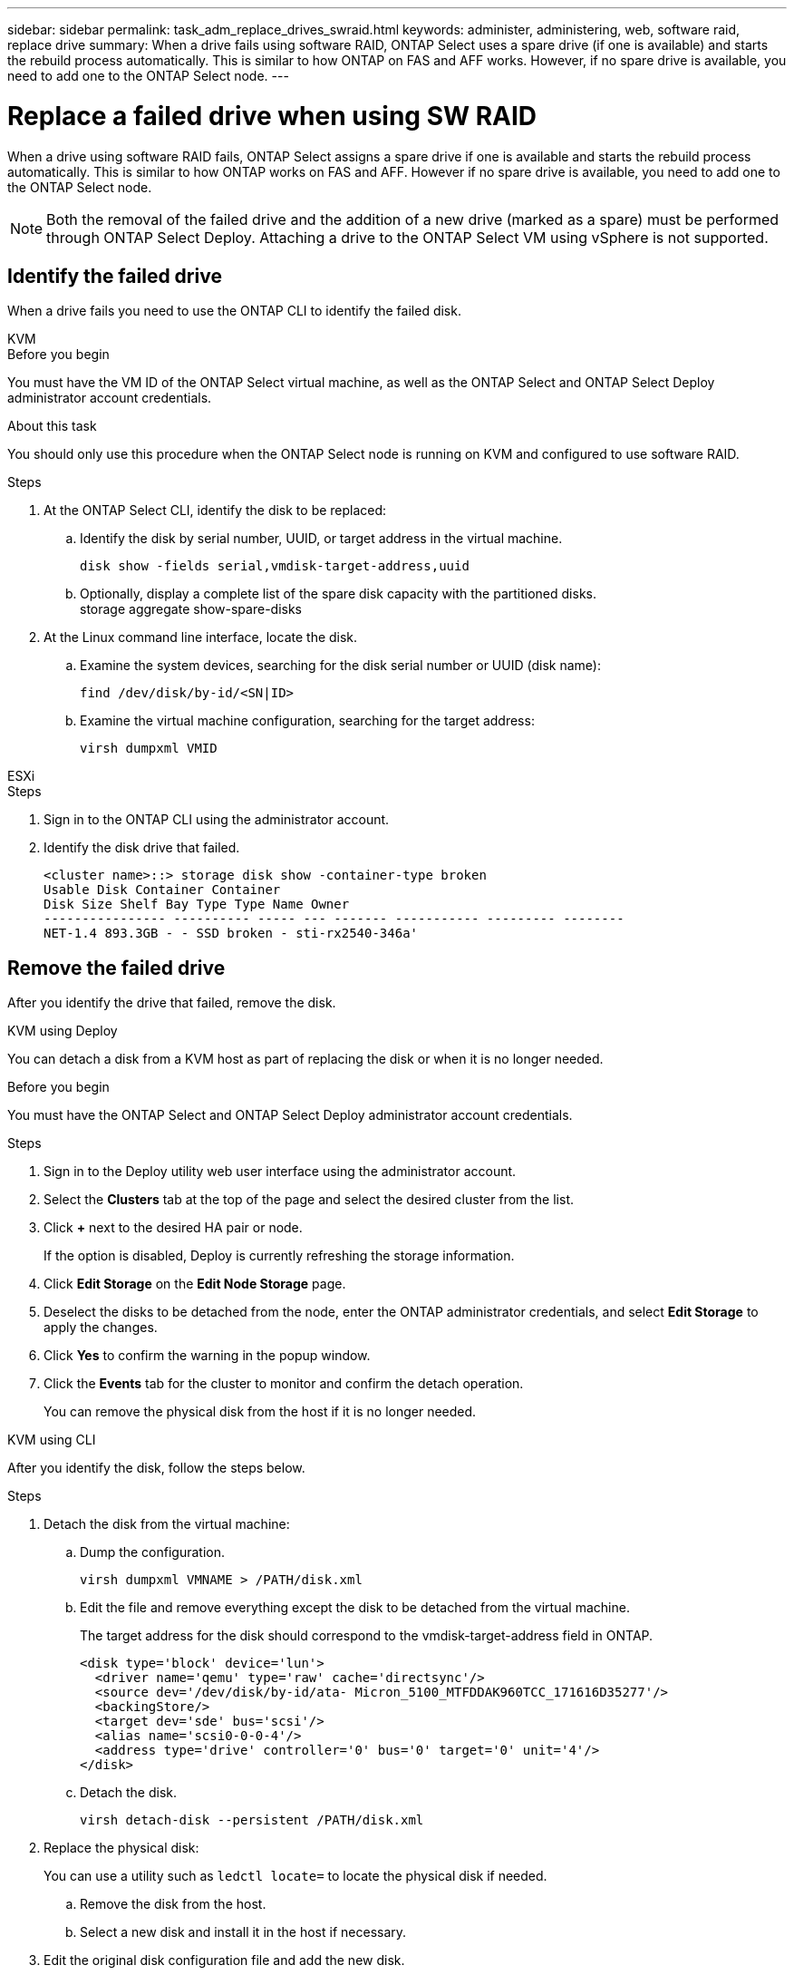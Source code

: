 ---
sidebar: sidebar
permalink: task_adm_replace_drives_swraid.html
keywords: administer, administering, web, software raid, replace drive
summary: When a drive fails using software RAID, ONTAP Select uses a spare drive (if one is available) and starts the rebuild process automatically. This is similar to how ONTAP on FAS and AFF works. However, if no spare drive is available, you need to add one to the ONTAP Select node.
---

= Replace a failed drive when using SW RAID
:hardbreaks:
:nofooter:
:icons: font
:linkattrs:
:imagesdir: ./media/

[.lead]
When a drive using software RAID fails, ONTAP Select assigns a spare drive if one is available and starts the rebuild process automatically. This is similar to how ONTAP works on FAS and AFF. However if no spare drive is available, you need to add one to the ONTAP Select node.

[NOTE]
Both the removal of the failed drive and the addition of a new drive (marked as a spare) must be performed through ONTAP Select Deploy. Attaching a drive to the ONTAP Select VM using vSphere is not supported.

== Identify the failed drive

When a drive fails you need to use the ONTAP CLI to identify the failed disk.

[role="tabbed-block"]
====

.KVM
--
.Before you begin
You must have the VM ID of the ONTAP Select virtual machine, as well as the ONTAP Select and ONTAP Select Deploy administrator account credentials.

.About this task
You should only use this procedure when the ONTAP Select node is running on KVM and configured to use software RAID.

.Steps
. At the ONTAP Select CLI, identify the disk to be replaced:
.. Identify the disk by serial number, UUID, or target address in the virtual machine. 
+
----
disk show -fields serial,vmdisk-target-address,uuid
----

.. Optionally, display a complete list of the spare disk capacity with the partitioned disks.
storage aggregate show-spare-disks
. At the Linux command line interface, locate the disk.
.. Examine the system devices, searching for the disk serial number or UUID (disk name):
+
----
find /dev/disk/by-id/<SN|ID>
----

.. Examine the virtual machine configuration, searching for the target address:
+
----
virsh dumpxml VMID
----
--

.ESXi
--
.Steps
. Sign in to the ONTAP CLI using the administrator account.

. Identify the disk drive that failed.
+
----
<cluster name>::> storage disk show -container-type broken
Usable Disk Container Container
Disk Size Shelf Bay Type Type Name Owner
---------------- ---------- ----- --- ------- ----------- --------- --------
NET-1.4 893.3GB - - SSD broken - sti-rx2540-346a'
----
--
====

== Remove the failed drive

After you identify the drive that failed, remove the disk.

[role="tabbed-block"]
====

.KVM using Deploy
--
You can detach a disk from a KVM host as part of replacing the disk or when it is no longer needed.

.Before you begin
You must have the ONTAP Select and ONTAP Select Deploy administrator account credentials.

.Steps
. Sign in to the Deploy utility web user interface using the administrator account.
. Select the *Clusters* tab at the top of the page and select the desired cluster from the list.
. Click *+* next to the desired HA pair or node.
+
If the option is disabled, Deploy is currently refreshing the storage information.

. Click *Edit Storage* on the *Edit Node Storage* page.
. Deselect the disks to be detached from the node, enter the ONTAP administrator credentials, and select *Edit Storage* to apply the changes.
. Click *Yes* to confirm the warning in the popup window.
. Click the *Events* tab for the cluster to monitor and confirm the detach operation.
+
You can remove the physical disk from the host if it is no longer needed.
--

.KVM using CLI
--
After you identify the disk, follow the steps below.

.Steps
. Detach the disk from the virtual machine:
.. Dump the configuration.
+
----
virsh dumpxml VMNAME > /PATH/disk.xml
----

.. Edit the file and remove everything except the disk to be detached from the virtual machine.
+
The target address for the disk should correspond to the vmdisk-target-address field in ONTAP.
+
----
<disk type='block' device='lun'>
  <driver name='qemu' type='raw' cache='directsync'/>
  <source dev='/dev/disk/by-id/ata- Micron_5100_MTFDDAK960TCC_171616D35277'/>
  <backingStore/>
  <target dev='sde' bus='scsi'/>
  <alias name='scsi0-0-0-4'/>
  <address type='drive' controller='0' bus='0' target='0' unit='4'/>
</disk>
----

.. Detach the disk.
+
----
virsh detach-disk --persistent /PATH/disk.xml
----

. Replace the physical disk:
+
You can use a utility such as `ledctl locate=` to locate the physical disk if needed.

.. Remove the disk from the host.
.. Select a new disk and install it in the host if necessary.
. Edit the original disk configuration file and add the new disk.
+
You should update the disk path and any other configuration information as needed.
+
----
<disk type='block' device='lun'>
  <driver name='qemu' type='raw' cache='directsync'/>
  <source dev='/dev/disk/by-id/ata-Micron_5100_MTFDDAK960TCC_171616D35277'/>
  <backingStore/>
  <target dev='sde' bus='scsi'/>
  <alias name='scsi0-0-0-4'/>
  <address type='drive' controller='0' bus='0' target='0' unit='4'/>
</disk>
----
--

.ESXi
--
.Steps

. Sign in to the Deploy web user interface using the administrator account.

. Click the *Clusters* tab and select the relevant cluster.
+
image:ST_22.jpg[Node details]

.  Click *+* to expand the storage view.
+
image:ST_23.jpg[Edit node storage]

. Click *Edit* to make changes to the attached disks and uncheck the failed drive.
+
image:ST_24.jpg[Storage disk details]

. Provide the cluster credentials and select *Edit Storage*.
+
image:ST_25.jpg[ONTAP credentials]

. Confirm the operation.
+
image:ST_26.jpg[Warning]
--
====

== Add the new spare drive

After you remove the failed drive, add the spare disk.

[role="tabbed-block"]
====

.KVM using Deploy
--
.Attaching a disk using Deploy
You can attach a disk to a KVM host as part of replacing a disk or to add more storage capacity.

.Before you begin
You must have the ONTAP Select and ONTAP Select Deploy administrator account credentials.

The new disk must be physically installed on the KVM Linux host.

.Steps
. Sign in to the Deploy utility web user interface using the administrator account.
. Click the *Clusters* tab at the top of the page and select the desired cluster from the list.
. Click *+* next to the desired HA pair or node.
+
If the option is disabled, Deploy is currently refreshing the storage information.

. Click *Edit Storage* on the *Edit Node Storage* page.
. Select the disks to be attached to the node, enter the ONTAP administrator credentials, and select *Edit Storage* to apply the changes.
. Click the *Events* tab to monitor and confirm the attach operation.
. Examine the node storage configuration to confirm that the disk is attached.
--

.KVM using CLI
--
After you identify and remove the failed drive, you can attach a new drive.

.Steps
. Attach the new disk to the virtual machine.
+
----
virsh attach-disk --persistent /PATH/disk.xml
----

.Results
The disk is assigned as a spare and is available to ONTAP Select. It may take a minute or longer for the disk to become available.

.After you finish
Because the node configuration has changed, you should perform a cluster refresh operation using the Deploy administration utility.
--

.ESXi
--
.Steps

. Sign in to the Deploy web user interface using the administrator account.

. Click the *Clusters* tab and select the relevant cluster.
+
image:ST_27.jpg[HA pair]

. Click *+* to expand the storage view.
+
image:ST_28.jpg[Edit node storage]

. Click *Edit* and confirm that the new drive is available and select it.
+
image:ST_29.jpg[Storage disk details]

. Provide the cluster credentials and select *Edit Storage*.
+
image:ST_30.jpg[Storage disk details]

. Confirm the operation.
+
image:ST_31.jpg[Storage disk details]
--
====

// 2023-09-28, ONTAPDOC-1204